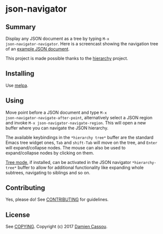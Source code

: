 * json-navigator
  #+BEGIN_HTML
      <p>
        <a href="https://travis-ci.org/DamienCassou/json-navigator">
          <img src="https://travis-ci.org/DamienCassou/json-navigator.svg?branch=master" alt="Build Status" />
        </a>
        <a href='https://coveralls.io/github/DamienCassou/json-navigator?branch=master'>
          <img src='https://coveralls.io/repos/github/DamienCassou/json-navigator/badge.svg?branch=master' alt='Coverage Status' />
        </a>
      </p>
  #+END_HTML

** Summary

Display any JSON document as a tree by typing ~M-x
json-navigator-navigator~. Here is a screencast showing the navigation
tree of an [[file:examples/example.json][example JSON document]].

[[file:media/json-tree-anime.gif]]

This project is made possible thanks to the [[https://github.com/DamienCassou/hierarchy][hierarchy]] project.

** Installing

Use [[http://melpa.org/][melpa]].

** Using

Move point before a JSON document and type ~M-x
json-navigator-navigate-after-point~, alternatively select a JSON region and
invoke ~M-x json-navigator-navigate-region~. This will open a new buffer
where you can navigate the JSON hierarchy.

The available keybindings in the ~*hierarchy tree*~ buffer are the standard
Emacs tree widget ones, ~Tab~ and ~shift-Tab~ will move on the tree, and
~Enter~ will expand/collapse nodes. The mouse can also be used to
expand/collapse nodes by clicking on them.

[[https://www.emacswiki.org/emacs/TreeMode][Tree mode]], if installed, can be activated in the JSON navigator
~*hierarchy-tree*~ buffer to allow for additional functionality like expanding
whole subtrees, navigating to siblings and so on.

** Contributing

Yes, please do! See [[file:CONTRIBUTING.md][CONTRIBUTING]] for guidelines.

** License

See [[file:COPYING][COPYING]]. Copyright (c) 2017 [[mailto:damien@cassou.me][Damien Cassou]].
